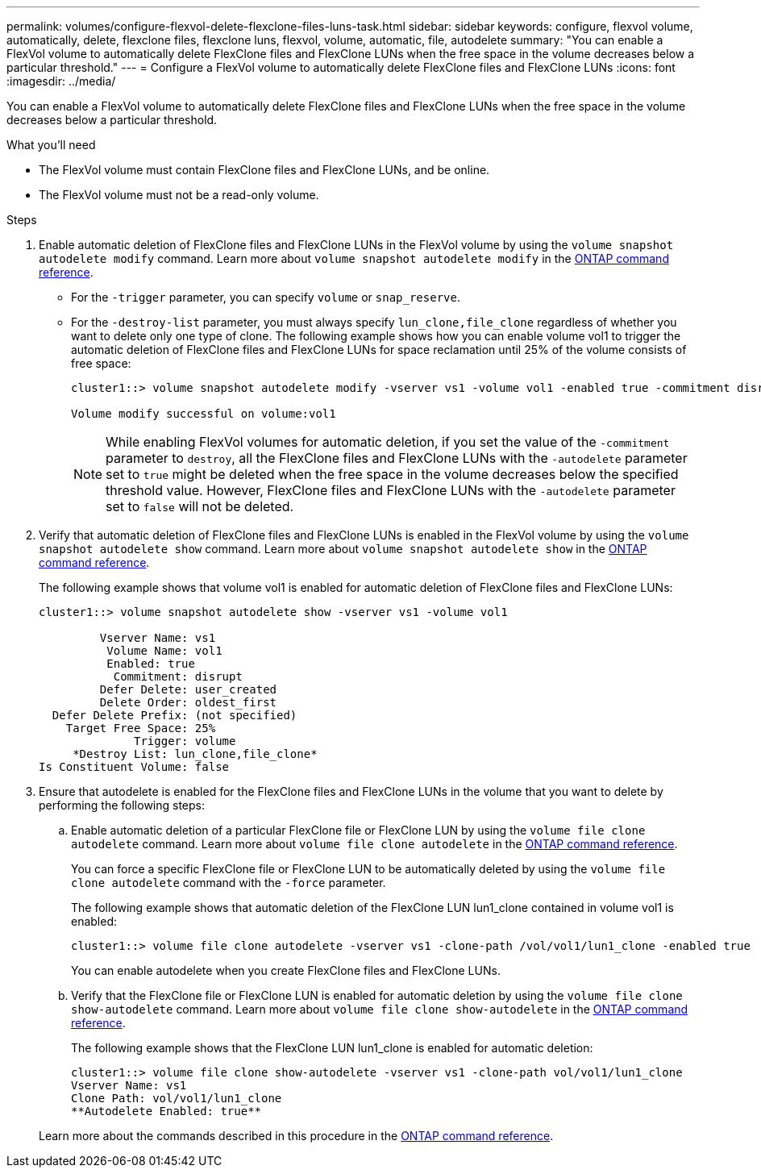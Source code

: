 ---
permalink: volumes/configure-flexvol-delete-flexclone-files-luns-task.html
sidebar: sidebar
keywords: configure, flexvol volume, automatically, delete, flexclone files, flexclone luns, flexvol, volume, automatic, file, autodelete
summary: "You can enable a FlexVol volume to automatically delete FlexClone files and FlexClone LUNs when the free space in the volume decreases below a particular threshold."
---
= Configure a FlexVol volume to automatically delete FlexClone files and FlexClone LUNs
:icons: font
:imagesdir: ../media/

[.lead]
You can enable a FlexVol volume to automatically delete FlexClone files and FlexClone LUNs when the free space in the volume decreases below a particular threshold.

.What you'll need

* The FlexVol volume must contain FlexClone files and FlexClone LUNs, and be online.
* The FlexVol volume must not be a read-only volume.

.Steps

. Enable automatic deletion of FlexClone files and FlexClone LUNs in the FlexVol volume by using the `volume snapshot autodelete modify` command. Learn more about `volume snapshot autodelete modify` in the link:https://docs.netapp.com/us-en/ontap-cli/volume-snapshot-autodelete-modify.html[ONTAP command reference^].
 ** For the `-trigger` parameter, you can specify `volume` or `snap_reserve`.
 ** For the `-destroy-list` parameter, you must always specify `lun_clone,file_clone` regardless of whether you want to delete only one type of clone.
The following example shows how you can enable volume vol1 to trigger the automatic deletion of FlexClone files and FlexClone LUNs for space reclamation until 25% of the volume consists of free space:
+
----
cluster1::> volume snapshot autodelete modify -vserver vs1 -volume vol1 -enabled true -commitment disrupt -trigger volume -target-free-space 25 -destroy-list lun_clone,file_clone

Volume modify successful on volume:vol1
----
+
[NOTE]
====
While enabling FlexVol volumes for automatic deletion, if you set the value of the `-commitment` parameter to `destroy`, all the FlexClone files and FlexClone LUNs with the `-autodelete` parameter set to `true` might be deleted when the free space in the volume decreases below the specified threshold value. However, FlexClone files and FlexClone LUNs with the `-autodelete` parameter set to `false` will not be deleted.
====
. Verify that automatic deletion of FlexClone files and FlexClone LUNs is enabled in the FlexVol volume by using the `volume snapshot autodelete show` command. Learn more about `volume snapshot autodelete show` in the link:https://docs.netapp.com/us-en/ontap-cli/volume-snapshot-autodelete-show.html[ONTAP command reference^].
+
The following example shows that volume vol1 is enabled for automatic deletion of FlexClone files and FlexClone LUNs:
+
----
cluster1::> volume snapshot autodelete show -vserver vs1 -volume vol1

         Vserver Name: vs1
          Volume Name: vol1
          Enabled: true
           Commitment: disrupt
         Defer Delete: user_created
         Delete Order: oldest_first
  Defer Delete Prefix: (not specified)
    Target Free Space: 25%
              Trigger: volume
     *Destroy List: lun_clone,file_clone*
Is Constituent Volume: false
----

. Ensure that autodelete is enabled for the FlexClone files and FlexClone LUNs in the volume that you want to delete by performing the following steps:
 .. Enable automatic deletion of a particular FlexClone file or FlexClone LUN by using the `volume file clone autodelete` command. Learn more about `volume file clone autodelete` in the link:https://docs.netapp.com/us-en/ontap-cli/volume-file-clone-autodelete.html[ONTAP command reference^].
+
You can force a specific FlexClone file or FlexClone LUN to be automatically deleted by using the `volume file clone autodelete` command with the `-force` parameter.
+
The following example shows that automatic deletion of the FlexClone LUN lun1_clone contained in volume vol1 is enabled:
+
----
cluster1::> volume file clone autodelete -vserver vs1 -clone-path /vol/vol1/lun1_clone -enabled true
----
+
You can enable autodelete when you create FlexClone files and FlexClone LUNs.

 .. Verify that the FlexClone file or FlexClone LUN is enabled for automatic deletion by using the `volume file clone show-autodelete` command. Learn more about `volume file clone show-autodelete` in the link:https://docs.netapp.com/us-en/ontap-cli/volume-file-clone-show-autodelete.html[ONTAP command reference^].
+
The following example shows that the FlexClone LUN lun1_clone is enabled for automatic deletion:
+
----
cluster1::> volume file clone show-autodelete -vserver vs1 -clone-path vol/vol1/lun1_clone
Vserver Name: vs1
Clone Path: vol/vol1/lun1_clone
**Autodelete Enabled: true**
----

+
Learn more about the commands described in this procedure in the link:https://docs.netapp.com/us-en/ontap-cli/[ONTAP command reference^].


// 2025 Mar 19, ONTAPDOC-2758
// ONTAPDOC-2119/GH-1818 2024-6-25